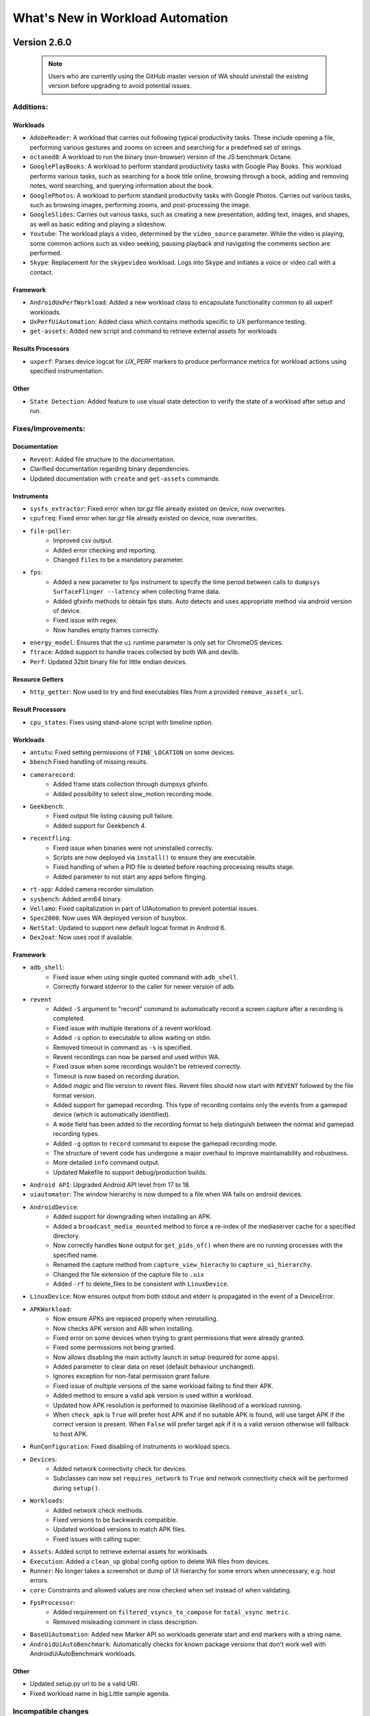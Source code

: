 =================================
What's New in Workload Automation
=================================
-------------
Version 2.6.0
-------------

 .. note:: Users who are currently using the GitHub master version of WA should
           uninstall the existing version before upgrading to avoid potential issues.

Additions:
##########

Workloads
~~~~~~~~~
- ``AdobeReader``: A workload that carries out following typical productivity
  tasks. These include opening a file, performing various gestures and
  zooms on screen and searching for a predefined set of strings.
- ``octaned8``: A workload to run the binary (non-browser) version of the JS
  benchmark Octane.
- ``GooglePlayBooks``: A workload to perform standard productivity tasks with
  Google Play Books. This workload performs various tasks, such as searching
  for a book title online, browsing through a book, adding and removing notes,
  word searching, and querying information about the book.
- ``GooglePhotos``: A workload to perform standard productivity tasks with
  Google Photos. Carries out various tasks, such as browsing images,
  performing zooms, and post-processing the image.
- ``GoogleSlides``: Carries out various tasks, such as creating a new
  presentation, adding text, images, and shapes, as well as basic editing and
  playing a slideshow.
- ``Youtube``: The workload plays a video, determined by the ``video_source``
  parameter. While the video is playing, some common actions such as video
  seeking, pausing playback and navigating the comments section are performed.
- ``Skype``: Replacement for the ``skypevideo`` workload. Logs into Skype
  and initiates a voice or video call with a contact.

Framework
~~~~~~~~~
- ``AndroidUxPerfWorkload``: Added a new workload class to encapsulate
  functionality common to all uxperf workloads.
- ``UxPerfUiAutomation``: Added class which contains methods specific to
  UX performance
  testing.
- ``get-assets``: Added new script and command to retrieve external assets
  for workloads

Results Processors
~~~~~~~~~~~~~~~~~~~
- ``uxperf``: Parses device logcat for `UX_PERF` markers to produce performance
  metrics for workload actions using specified instrumentation.

Other
~~~~~
- ``State Detection``: Added feature to use visual state detection to
  verify the state of a workload after setup and run.


Fixes/Improvements:
###################

Documentation
~~~~~~~~~~~~~~
- ``Revent``: Added file structure to the documentation.
- Clarified documentation regarding binary dependencies.
- Updated documentation with ``create`` and ``get-assets`` commands.

Instruments
~~~~~~~~~~~~
- ``sysfs_extractor``: Fixed error when `tar.gz` file already existed on device,
  now overwrites.
- ``cpufreq``: Fixed error when `tar.gz` file already existed on device, now
  overwrites.
- ``file-poller``:
    - Improved csv output.
    - Added error checking and reporting.
    - Changed ``files`` to be a mandatory parameter.
- ``fps``:
    - Added a new parameter to fps instrument to specify the time period between
      calls to ``dumpsys SurfaceFlinger --latency`` when collecting frame data.
    - Added gfxinfo methods to obtain fps stats. Auto detects and uses appropriate
      method via android version of device.
    - Fixed issue with regex.
    - Now handles empty frames correctly.
- ``energy_model``: Ensures that the ``ui`` runtime parameter is only set for
  ChromeOS devices.
- ``ftrace``: Added support to handle traces collected by both WA and devlib.
- ``Perf``: Updated 32bit binary file for little endian devices.

Resource Getters
~~~~~~~~~~~~~~~~
- ``http_getter``: Now used to try and find executables files from a
  provided ``remove_assets_url``.

Result Processors
~~~~~~~~~~~~~~~~~
- ``cpu_states``: Fixes using stand-alone script with timeline option.

Workloads
~~~~~~~~~
- ``antutu``: Fixed setting permissions of ``FINE_LOCATION`` on some devices.
- ``bbench`` Fixed handling of missing results.
- ``camerarecord``:
    - Added frame stats collection through dumpsys gfxinfo.
    - Added possibility to select slow_motion recording mode.
- ``Geekbench``:
    - Fixed output file listing causing pull failure.
    - Added support for Geekbench 4.
- ``recentfling``:
    - Fixed issue when binaries were not uninstalled correctly.
    - Scripts are now deployed via ``install()`` to ensure they are executable.
    - Fixed handling of when a PID file is deleted before reaching processing
      results stage.
    - Added parameter to not start any apps before flinging.
- ``rt-app``: Added camera recorder simulation.
- ``sysbench``: Added arm64 binary.
- ``Vellamo``: Fixed capitalization in part of UIAutomation to prevent
  potential issues.
- ``Spec2000``: Now uses WA deployed version of busybox.
- ``NetStat``: Updated to support new default logcat format in Android 6.
- ``Dex2oat``: Now uses root if available.

Framework
~~~~~~~~~
- ``adb_shell``:
    - Fixed issue when using single quoted command with ``adb_shell``.
    - Correctly forward stderror to the caller for newer version of adb.
- ``revent``
    - Added ``-S`` argument to "record" command to automatically record a
      screen capture after a recording is completed.
    - Fixed issue with multiple iterations of a revent workload.
    - Added ``-s`` option to executable to allow waiting on stdin.
    - Removed timeout in command as ``-s`` is specified.
    - Revent recordings can now be parsed and used within WA.
    - Fixed issue when some recordings wouldn't be retrieved correctly.
    - Timeout is now based on recording duration.
    - Added `magic` and file version to revent files. Revent files should now
      start with ``REVENT`` followed by the file format version.
    - Added support for gamepad recording. This type of recording contains
      only the events from a gamepad device (which is automatically
      identified).
    - A ``mode`` field has been added to the recording format to help
      distinguish between the normal and gamepad recording types.
    - Added ``-g`` option to ``record`` command to expose the gamepad recording
      mode.
    - The structure of revent code has undergone a major overhaul to improve
      maintainability and robustness.
    - More detailed ``info`` command output.
    - Updated Makefile to support debug/production builds.
- ``Android API``: Upgraded Android API level from 17 to 18.
- ``uiautomator``: The window hierarchy is now dumped to a file when WA fails
  on android devices.
- ``AndroidDevice``:
    - Added support for downgrading when installing an APK.
    - Added a ``broadcast_media_mounted`` method to force a re-index of the
      mediaserver cache for a specified directory.
    - Now correctly handles ``None`` output for ``get_pids_of()`` when there are no
      running processes with the specified name.
    - Renamed the capture method from ``capture_view_hierachy`` to
      ``capture_ui_hierarchy``.
    - Changed the file extension of the capture file to ``.uix``
    - Added ``-rf`` to delete_files to be consistent with ``LinuxDevice``.
- ``LinuxDevice``: Now ensures output from both stdout and etderr is propagated in
  the event of a DeviceError.
- ``APKWorkload``:
    - Now ensure APKs are replaced properly when reinstalling.
    - Now checks APK version and ABI when installing.
    - Fixed error on some devices when trying to grant permissions that were
      already granted.
    - Fixed some permissions not being granted.
    - Now allows disabling the main activity launch in setup (required for some
      apps).
    - Added parameter to clear data on reset (default behaviour unchanged).
    - Ignores exception for non-fatal permission grant failure.
    - Fixed issue of multiple versions of the same workload failing to find their APK.
    - Added method to ensure a valid apk version is used within a workload.
    - Updated how APK resolution is performed to maximise likelihood of
      a workload running.
    - When ``check_apk`` is ``True`` will prefer host APK and if no suitable APK
      is found, will use target APK if the correct version is present. When ``False``
      will prefer target apk if it is a valid version otherwise will fallback to
      host APK.
- ``RunConfiguration``: Fixed disabling of instruments in workload specs.
- ``Devices``:
    - Added network connectivity check for devices.
    - Subclasses can now set ``requires_network`` to ``True`` and network
      connectivity check will be performed during ``setup()``.
- ``Workloads``:
    - Added network check methods.
    - Fixed versions to be backwards compatible.
    - Updated workload versions to match APK files.
    - Fixed issues with calling super.
- ``Assets``: Added script to retrieve external assets for workloads.
- ``Execution``: Added a ``clean_up`` global config option to delete WA files from
  devices.
- ``Runner``: No longer takes a screenshot or dump of UI hierarchy for some errors when
  unnecessary, e.g. host errors.
- ``core``: Constraints and allowed values are now checked when set instead of
  when validating.
- ``FpsProcessor``:
    - Added requirement on ``filtered_vsyncs_to_compose`` for ``total_vsync metric``.
    - Removed misleading comment in class description.
- ``BaseUiAutomation``: Added new Marker API so workloads generate start and end
  markers with a string name.
- ``AndroidUiAutoBenchmark``: Automatically checks for known package versions
  that don't work well with AndroidUiAutoBenchmark workloads.

Other
~~~~~
- Updated setup.py url to be a valid URI.
- Fixed workload name in big.Little sample agenda.

Incompatible changes
####################

Framework
~~~~~~~~~
- ``check_abi``: Now renamed to ``exact_abi``, is used to ensure that if enabled,
  only an apk containing no native code or code designed for the devices primary
  abi is use.
- ``AndroidDevice``: Renamed ``supported_eabis`` property to ``supported_abis``
  to be consistent with linux devices.

Workloads
~~~~~~~~~~
- ``skypevideo``: Workload removed and replaced with ``skype`` workload.

-------------
Version 2.5.0
-------------

Additions:
##########

Instruments
~~~~~~~~~~~
- ``servo_power``: Added support for chromebook servo boards.
- ``file_poller``: polls files and outputs a CSV of their values over time.
- ``systrace``: The Systrace tool helps analyze the performance of your
  application by capturing and displaying execution times of your applications
  processes and other Android system processes.

Workloads
~~~~~~~~~
- ``blogbench``: Blogbench is a portable filesystem benchmark that tries to
  reproduce the load of a real-world busy file server.
- ``stress-ng``: Designed to exercise various physical subsystems of a computer
  as well as the various operating system kernel interfaces.
- ``hwuitest``: Uses hwuitest from AOSP to test rendering latency on Android
  devices.
- ``recentfling``: Tests UI jank on android devices.
- ``apklaunch``: installs and runs an arbitrary apk file.
- ``googlemap``: Launches Google Maps and replays previously recorded
  interactions.

Framework
~~~~~~~~~
- ``wlauto.utils.misc``: Added ``memoised`` function decorator that allows
  caching of previous function/method call results.
- Added new ``Device`` APIs:
   - ``lsmod``: lists kernel modules
   - ``insmod``: inserts a kernel module from a ``.ko`` file on the host.
   - ``get_binary_path``: Checks ``binary_directory`` for the wanted binary,
     if it is not found there it will try to use ``which``
   - ``install_if_needed``: Will only install a binary if it is not already
     on the target.
   - ``get_device_model``: Gets the model of the device.
- ``wlauto.core.execution.ExecutionContext``:
   - ``add_classfiers``: Allows adding a classfier to all metrics for the
     current result.

Other
~~~~~
- Commands:
   - ``record``: Simplifies recording revent files.
   - ``replay``: Plays back revent files.

Fixes/Improvements:
###################

Devices
~~~~~~~
- ``juno``:
   - Fixed ``bootargs`` parameter not being passed  to ``_boot_via_uboot``.
   - Removed default ``bootargs``
- ``gem5_linux``:
   - Added ``login_prompt`` and ``login_password_prompt`` parameters.
- ``generic_linux``: ABI is now read from the target device.

Instruments
~~~~~~~~~~~
- ``trace-cmd``:
   - Added the ability to report the binary trace on the target device,
     removing the need for ``trace-cmd`` binary to be present on the host.
   - Updated to handle messages that the trace for a CPU is empty.
   - Made timeout for pulling trace 1 minute at minimum.
- ``perf``: per-cpu statistics now get added as metrics to the results (with a
   classifier used to identify the cpu).
- ``daq``:
   - Fixed bug where an exception would be raised if ``merge_channels=False``
   - No longer allows duplicate channel labels
- ``juno_energy``:
   - Summary metrics are now calculated from the contents of ``energy.csv`` and
     added to the overall results.
   - Added a ``strict`` parameter. When this is set to ``False`` the device
     check during validation is omitted.
- ``sysfs_extractor``: tar and gzip are now performed separately to solve
  permission issues.
- ``fps``:
   - Now only checks for crashed content if ``crash_check`` is ``True``.
   - Can now process multiple ``view`` attributes.
- ``hwmon``: Sensor naming fixed, they are also now added as result classifiers

Resource Getters
~~~~~~~~~~~~~~~~
- ``extension_asset``: Now picks up the path to the mounted filer from the
  ``remote_assets_path`` global setting.

Result Processors
~~~~~~~~~~~~~~~~~
- ``cpustates``:
   - Added the ability to configure how a missing ``START`` marker in the trace
     is handled.
   - Now raises a warning when there is a ``START`` marker in the trace but no
     ``STOP`` marker.
   - Exceptions in PowerStateProcessor no longer stop the processing of the
     rest of the trace.
   - Now ensures a known initial state by nudging each CPU to bring it out of
     idle and writing starting CPU frequencies to the trace.
   - Added the ability to create a CPU utilisation timeline.
   - Fixed issues with getting frequencies of hotplugged CPUs
- ``csv``: Zero-value classifieres are no longer converted to an empty entry.
- ``ipynb_exporter``: Default template no longer shows a blank plot for
  workloads without ``summary_metrics``

Workloads
~~~~~~~~~
- ``vellamo``:
   - Added support for v3.2.4.
   - Fixed getting values from logcat.
- ``cameracapture``: Updated to work with Android M+.
- ``camerarecord``: Updated to work with Android M+.
- ``lmbench``:
   - Added the output file as an artifact.
   - Added taskset support
- ``antutu`` - Added support for v6.0.1
- ``ebizzy``: Fixed use of ``os.path`` to ``self.device.path``.
- ``bbench``: Fixed browser crashes & permissions issues on android M+.
- ``geekbench``:
   - Added check whether device is rooted.
- ``manual``: Now only uses logcat on Android devices.
- ``applaunch``:
   - Fixed ``cleanup`` not getting forwarded to script.
   - Added the ability to stress IO during app launch.
- ``dhrystone``: Now uses WA's resource resolution to find it's binary so it
  uses the correct ABI.
- ``glbench``: Updated for new logcat formatting.

Framework
~~~~~~~~~
- ``ReventWorkload``:
   - Now kills all revent instances on teardown.
   - Device model name is now used when searching for revent files, falling back
     to WA device name.
- ``BaseLinuxDevice``:
   - ``killall`` will now run as root by default if the device
     is rooted.
   - ``list_file_systems`` now handles blank lines.
   - All binaries are now installed into ``binaries_directory`` this allows..
   - Busybox is now deployed on non-root devices.
   - gzipped property files are no zcat'ed
- ``LinuxDevice``:
   - ``kick_off`` no longer requires root.
   - ``kick_off`` will now run as root by default if the device is rooted.
   - No longer raises an exception if a connection was dropped during a reboot.
   - Added a delay before polling for a connection to avoid re-connecting to a
     device that is still in the process of rebooting.
- ``wlauto.utils.types``: ``list_or_string`` now ensures that elements of a list
  are strings.
- ``AndroidDevice``:
   - ``kick_off`` no longer requires root.
   - Build props are now gathered via ``getprop`` rather than trying to parse
     build.prop directly.
   - WA now pushes its own ``sqlite3`` binary.
   - Now uses ``content`` instead of ``settings`` to get ``ANDROID_ID``
   - ``swipe_to_unlock`` parameter is now actually used. It has been changed to
      take a direction to accomodate various devices.
   - ``ensure_screen_is_on`` will now also unlock the screen if swipe_to_unlock
     is set.
   - Fixed use of variables in as_root=True commands.
   - ``get_pids_of`` now used ``busybox grep`` since as of Android M+ ps cannot
     filter by process name anymore.
   - Fixed installing APK files with whitespace in their path/name.
- ``adb_shell``:
   - Fixed handling of line breaks at the end of command output.
   - Newline separator is now detected from the target.
   - As of ADB v1.0.35, ADB returns the return code of the command run. WA now
     handles this correctly.
- ``ApkWorkload``:
   - Now attempts to grant all runtime permissions for devices on Android M+.
   - Can now launch packages that don't have a launch activity defined.
   - Package version is now added to results as a classifier.
   - Now clears app data if an uninstall failed to ensure it starts from a known
     state.
- ``wlauto.utils.ipython``: Updated to work with ipython v5.
- ``Gem5Device``:
   - Added support for deploying the ``m5`` binary.
   - No longer waits for the boot animation to finish if it has been disabled.
   - Fixed runtime error caused by lack of kwargs.
   - No longer depends on ``busybox``.
   - Split out commands to resize shell to ``resize_shell``.
   - Now tries to connect to the shell up to 10 times.
   - No longer renames gzipped files.
- Agendas:
  - Now errors when an agenda key is empty.
- ``wlauto.core.execution.RunInfo``: ``run_name`` will now default to
  ``{output_folder}_{date}_{time}``.
- Extensions:
   - Two different parameters can now have the same global alias as long as they
     their types match.
   - You can no longer ``override`` parameters that are defined at the same
     level.
- ``wlauto.core.entry_point``: Now gives a better error when a config file
  doesn't exist.
- ``wlauto.utils.misc``: Added ``aarch64`` to list for arm64 ABI.
- ``wlauto.core.resolver``: Now shows what version was being search for when a
  resource is not found.
- Will no longer start instruments ect. if a run has no workload specs.
- ``wlauto.utils.uboot``: Now detects uboot version to use correct line endings.
- ``wlauto.utils.trace_cmd``: Added a parser for sched_switch events.

Other
~~~~~
- Updated to pylint v1.5.1
- Rebuilt ``busybox`` binaries to prefer built-in applets over system binaries.
- ``BaseUiAutomation``: Added functions for checking version strings.

Incompatible changes
####################

Instruments
~~~~~~~~~~~
- ``apk_version``: Removed, use result classifiers instead.

Framework
~~~~~~~~~
- ``BaseLinuxDevice``: Removed ``is_installed`` use ``install_if_needed`` and
  ``get_binary_path`` instead.
- ``LinuxDevice``: Removed ``has_root`` method, use ``is_rooted`` instead.
- ``AndroidDevice``: ``swipe_to_unlock`` method replaced with
  ``perform_unlock_swipe``.

-------------
Version 2.4.0
-------------

Additions:
##########

Devices
~~~~~~~~
- ``gem5_linux`` and ``gem5_android``: Interfaces for Gem5 simulation
  environment running Linux and Android respectively.
- ``XE503C1211``: Interface for Samsung XE503C12 Chromebooks.
- ``chromeos_test_image``: Chrome OS test image device. An off the shelf
  device will not work with this device interface.

Instruments
~~~~~~~~~~~~
- ``freq_sweep``: Allows "sweeping" workloads across multiple CPU frequencies.
- ``screenon``: Ensures screen is on, before each iteration, or periodically
  on Android devices.
- ``energy_model``: This instrument can be used to generate an energy model
  for a device based on collected power and performance measurments.
- ``netstats``:  Allows monitoring data sent/received by applications on an
  Android device.

Modules
~~~~~~~
- ``cgroups``: Allows query and manipulation of cgroups controllers on a Linux
  device. Currently, only cpusets controller is implemented.
- ``cpuidle``: Implements cpuidle state discovery, query and manipulation for
  a Linux device. This replaces the more primitive get_cpuidle_states method
  of LinuxDevice.
- ``cpufreq`` has now been split out into a device module

Reasource Getters
~~~~~~~~~~~~~~~~~
- ``http_assets``:  Downloads resources from a web server.

Results Processors
~~~~~~~~~~~~~~~~~~~
- ``ipynb_exporter``: Generates an IPython notebook from a template with the
  results and runs it.
- ``notify``: Displays a desktop notification when a run finishes
  (Linux only).
- ``cpustates``: Processes power ftrace to produce CPU state and parallelism
  stats. There is also a script to invoke this outside of WA.

Workloads
~~~~~~~~~
- ``telemetry``: Executes Google's Telemetery benchmarking framework
- ``hackbench``: Hackbench runs tests on the Linux scheduler
- ``ebizzy``: This workload resembles common web server application workloads.
- ``power_loadtest``: Continuously cycles through a set of browser-based
  activities and monitors battery drain on a device (part of ChromeOS autotest
  suite).
- ``rt-app``: Simulates configurable real-time periodic load.
- ``linpack-cli``:  Command line version of linpack benchmark.
- ``lmbench``: A suite of portable ANSI/C microbenchmarks for UNIX/POSIX.
- ``stream``: Measures memory bandwidth.
- ``iozone``: Runs a series of disk I/O performance tests.
- ``androbench``:  Measures the storage performance of device.
- ``autotest``:  Executes tests from ChromeOS autotest suite.

Framework
~~~~~~~~~
- ``wlauto.utils``:
   - Added ``trace_cmd``, a generic trace-cmd paraser.
   - Added ``UbootMenu``, allows navigating Das U-boot menu over serial.
- ``wlauto.utils.types``:
   - ``caseless_string``: Behaves exactly like a string, except this ignores
     case in comparisons. It does, however, preserve case.
   - ``list_of``: allows dynamic generation of type-safe list types based on
     an existing type.
   - ``arguments``: represents arguments that are passed on a command line to
     an application.
   - ``list-or``: allows dynamic generation of types that accept either a base
     type or a list of base type. Using this ``list_or_integer``,
     ``list_or_number`` and ``list_or_bool`` were also added.
- ``wlauto.core.configuration.WorkloadRunSpec``:
   - ``copy``: Allows making duplicates of ``WorkloadRunSpec``'s
- ``wlatuo.utils.misc``:
   - ``list_to_ranges`` and ``ranges_to_list``: convert between lists of
     integers and corresponding range strings, e.g. between [0,1,2,4] and
     '0-2,4'
   - ``list_to_mask`` and ``mask_to_list``: convert between lists of integers
     and corresponding integer masks, e.g. between [0,1,2,4] and 0x17
- ``wlauto.instrumentation``:
   - ``instrument_is_enabled``: Returns whether or not an instrument is
     enabled for the current job.
- ``wlauto.core.result``:
   - Added "classifiers" field to Metric objects. This is a dict mapping
     classifier names (arbitrary strings) to corresponding values for that
     specific metrics. This is to allow extensions to add extension-specific
     annotations to metric that could be handled in a generic way (e.g. by
     result processors). They can also be set in agendas.
- Failed jobs will now be automatically retired
- Implemented dynamic device modules that may be loaded automatically on
  device initialization if the device supports them.
- Added support for YAML configs.
- Added ``initialze`` and ``finalize`` methods to workloads.
- ``wlauto.core.ExecutionContext``:
   - Added ``job_status`` property that returns the status of the currently
     running job.

Fixes/Improvements
##################

Devices
~~~~~~~~
- ``tc2``: Workaround for buffer overrun when loading large initrd blob.
- ``juno``:
     - UEFI config can now be specified as a parameter.
     - Adding support for U-Boot booting.
     - No longer auto-disconnects ADB at the end of a run.
     - Added ``actually_disconnect`` to restore old disconnect behaviour
     - Now passes ``video`` command line to Juno kernel to work around a known
       issue where HDMI loses sync with monitors.
     - Fixed flashing.

Instruments
~~~~~~~~~~~
- ``trace_cmd``:
     - Fixed ``buffer_size_file`` for non-Android devices
     - Reduce starting priority.
     - Now handles trace headers and thread names with spaces
- ``energy_probe``: Added ``device_entry`` parameter.
- ``hwmon``:
     - Sensor discovery is now done only at the start of a run.
     - Now prints both before/after and mean temperatures.
- ``daq``:
     - Now reports energy
     - Fixed file descriptor leak
     - ``daq_power.csv`` now matches the order of labels (if specified).
     - Added ``gpio_sync``. When enabled, this wil cause the instrument to
       insert a marker into ftrace, while at the same time setting a GPIO pin
       high.
     - Added ``negative_values`` parameter. which can be used to specify how
       negative values in the samples should be handled.
     - Added ``merge_channels`` parameter. When set DAQ channel will be summed
       together.
     - Workload labels, rather than names, are now used in the "workload"
       column.
- ``cpufreq``:
     - Fixes missing directories problem.
     - Refined the availability check not to rely on the top-level cpu/cpufreq
       directory
     - Now handles non-integer output in ``get_available_frequencies``.
- ``sysfs_extractor``:
     - No longer raises an error when both device and host paths are empty.
     - Fixed pulled files verification.
- ``perf``:
     - Updated binaries.
     - Added option to force install.
     - ``killall`` is now run as root on rooted Android devices.
- ``fps``:
     - now generates detailed FPS traces as well as report average FPS.
     - Updated jank calcluation to only count "large" janks.
     - Now filters out bogus ``actual-present`` times and ignore janks above
       ``PAUSE_LATENCY``
- ``delay``:
     - Added ``fixed_before_start`` parameter.
     - Changed existing ``*_between_specs`` and ``*_between_iterations``
       callbacks to be ``very_slow``
- ``streamline``:
     - Added Linux support
     - ``gatord`` is now only started once at the start of the run.

modules
~~~~~~~
- ``flashing``:
     - Fixed vexpress flashing
     - Added an option to keep UEFI entry

Result Processors
~~~~~~~~~~~~~~~~~
- ``cpustate``:
     - Now generates a timeline csv as well as stats.
     - Adding ID to overall cpustate reports.
- ``csv``: (partial) ``results.csv`` will now be written after each iteration
  rather than at the end of the run.

Workloads
~~~~~~~~~
- ``glb_corporate``: clears logcat to prevent getting results from previous
  run.
- ``sysbench``:
     - Updated sysbench binary to a statically linked verison
     - Added ``file_test_mode parameter`` - this is a mandatory argumet if
       ``test`` is ``"fileio"``.
     - Added ``cmd_params`` parameter to pass options directily to sysbench
       invocation.
     - Removed Android browser launch and shutdown from workload (now runs on
       both Linux and Android).
     - Now works with unrooted devices.
     - Added the ability to run based on time.
     - Added a parameter to taskset to specific core(s).
     - Added ``threads`` parameter to be consistent with dhrystone.
     - Fixed case where default ``timeout`` < ``max_time``.
- ``Dhrystone``:
     - added ``taskset_mask`` parameter to allow pinning to specific cores.
     - Now kills any running instances during setup (also handles CTRL-C).
- ``sysfs_extractor``: Added parameter to explicitly enable/disable tempfs
  caching.
- ``antutu``:
     - Fixed multi-``times`` playback for v5.
     - Updated result parsing to handle Android M logcat output.
- ``geekbench``: Increased timout to cater for slower devices.
- ``idle``: Now works on Linux devices.
- ``manhattan``: Added ``run_timemout`` parameter.
- ``bbench``: Now works when binaries_directory is not in path.
- ``nemamark``: Made duration configurable.

Framework
~~~~~~~~~~
- ``BaseLinuxDevice``:
     - Now checks that at least one core is enabled on another cluster before
       attempting to set number of cores on a cluster to ``0``.
     - No longer uses ``sudo`` if already logged in as ``root``.
     - Now saves ``dumpsys window`` output to the ``__meta`` directory.
     - Now takes ``password_prompt`` as a parameter for devices with a non
       standard ``sudo`` password prompt.
     - No longer raises an error if ``keyfile`` or ``password`` are not
       provided when they are not necessary.
     - Added new cpufreq APIs:
        - ``core`` APIs take a core name as the parameter (e.g. "a15")
        - ``cluster`` APIs take a numeric cluster ID (eg. 0)
        - ``cpu`` APIs take a cpufreq cpu ID as a parameter.
     - ``set_cpu_frequency`` now has a ``exact`` parameter. When true (the
       default) it will produce an error when the specified frequency is not
       supported by the cpu, otherwise cpufreq will decide what to do.
     - Added ``{core}_frequency`` runtime parameter to set cluster frequency.
     - Added ``abi`` property.
     - ``get_properties`` moved from ``LinuxDevice``, meaning ``AndroidDevice``
       will try to pull the same files. Added more paths to pull by default
       too.
     - fixed ``list_file_systems`` for Android M and Linux devices.
     - Now sets ``core_clusters`` from ``core_names`` if not explicitly
       specified.
     - Added ``invoke`` method that allows invoking an executable on the device
       under controlled contions (e.g. within a particular directory, or
       taskset to specific CPUs).
     - No longer attempts to ``get_sysfile_value()`` as root on unrooted
       devices.
- ``LinuxDevice``:
     - Now creates ``binaries_directory`` path if it doesn't exist.
     - Fixed device reset
     - Fixed ``file_exists``
     - implemented ``get_pid_of()`` and ``ps()``. Existing implementation
       relied on Android version of ps.
     - ``listdir`` will now return an empty list for an empty directory
       instead of a list containing a single empty string.
- ``AndroidDevice``:
     - Executable (un)installation now works on unrooted devices.
     - Now takes into account ``binar_directory`` when setting up busybox path.
     - update ``android_prompt`` so that it works even if is not ``"/"``
     - ``adb_connect``: do not assume port 5555 anymore.
     - Now always deploys busybox on rooted devices.
     - Added ``swipe_to_unlock`` method.
- Fixed initialization of ``~/.workload_automation.``.
- Fixed replaying events using revent on 64 bit platforms.
- Improved error repoting when loading extensions.
- ``result`` objects now track their output directories.
- ``context.result`` will not result in ``context.run_result`` when not
  executing a job.
- ``wlauto.utils.ssh``:
     - Fixed key-based authentication.
     - Fixed carriage return stripping in ssh.
     - Now takes ``password_prompt`` as a parameter for non standard ``sudo``
       password prompts.
     - Now with 100% more thread safety!
     - If a timeout condition is hit, ^C is now sent to kill the current
       foreground process and make the shell available for subsequent commands.
     - More robust ``exit_code`` handling for ssh interface
     - Now attempts to deal with dropped connections
     - Fixed error reporting on failed exit code extraction.
     - Now handles backspaces in serial output
     - Added ``port`` argument for telnet connections.
     - Now allows telnet connections without a password.
- Fixed config processing for extensions with non-identifier names.
- Fixed ``get_meansd`` for numbers < 1
- ``wlatuo.utils.ipython``:
     - Now supports old versions of IPython
     - Updated version check to only initialize ipython utils if version is
       < 4.0.0. Version 4.0.0 changes API and breaks WA's usage of it.
- Added ``ignore`` parameter to ``check_output``
- Agendas:
     - Now raise an error if an agenda contains duplicate keys
     - Now raise an error if config section in an agenda is not dict-like
     - Now properly handles ``core_names`` and ``core_clusters``
     - When merging list parameters from different sources, duplicates are no
       longer removed.
- The ``INITIAL_BOOT`` signal is now sent went performing a hard reset during
  intial boot
- updated ``ExecutionContext`` to keep a reference to the ``runner``. This
  will enable Extenstions to do things like modify the job queue.
- Parameter now automatically convert int and boot kinds to integer and
  boolean respectively, this behavior can be supressed by specifying
  ``convert_types``=``False`` when defining the parameter.
- Fixed resource resolution when dependency location does not exist.
- All device ``push`` and ``pull`` commands now raise ``DeviceError`` if they
  didn't succeed.
- Fixed showing Parameter default of ``False`` for boolean values.
- Updated csv result processor with the option to use classifiers to
  add columns to ``results.csv``.
- ``wlauto.utils.formatter``: Fix terminal size discovery.
- The extension loader will now follow symlinks.
- Added arm64-v8a to ABI map
- WA now reports syntax errors in a more informative way.
- Resource resolver: now prints the path of the found resource to the log.
- Resource getter: look for executable in the bin/ directory under resource
  owner's dependencies directory as well as general dependencies bin.
- ``GamingWorkload``:
     - Added an option to prevent clearing of package data before execution.
     - Added the ability to override the timeout of deploying the assets
       tarball.
- ``ApkWorkload``: Added an option to skip host-side APK check entirely.
- ``utils.misc.normalize``: only normalize string keys.
- Better error reporting for subprocess.CalledProcessError
- ``boolean`` now interprets ``'off'`` as ``False``
- ``wlauto.utils.uefi``: Added support for debug builds.
- ``wlauto.utils.serial_port``: Now supports fdexpect versions > 4.0.0
- Semanatics for ``initialize``/``finalize`` for *all* Extensions are changed
  so that now they will always run at most once per run. They will not be
  executed twice even if invoked via instances of different subclasses (if
  those subclasses defined their own verions, then their versions will be
  invoked once each, but the base version will only get invoked once).
- Pulling entries from procfs does not work on some platforms. WA now tries
  to cat the contents of a property_file and write it to a output file on the
  host.

Documentation
~~~~~~~~~~~~~
- ``installation``:
     - Added ``post install`` section which lists workloads that require
       additional external dependencies.
     - Added the ``uninstall`` and ``upgrade`` commands for users to remove or
       upgrade Workload Automation.
     - Added documentation explaining how to use ``remote_assets_path``
       setting.
     - Added warning about potential permission issues with pip.
- ``quickstart``: Added steps for setting up WA to run on Linux devices.
- ``device_setup``: fixed ``generic_linux`` ``device_config`` example.
- ``contributing``: Clarified style guidelines
- ``daq_device_setup``: Added an illustration for DAQ wiring.
- ``writing_extensions``: Documented the Workload initialize and finalize
  methods.
- Added descriptions to extension that didn't have one.

Other
~~~~~
- ``daq_server``:
     - Fixed showing available devices.
     - Now works with earlier versions of the DAQmx driver.thus you can now run
       the server on Linux systems.
     - DAQ error messages are now properly propaged to the client.
     - Server will now periodically clean up uncollected files.
     - fixed not being able to resolve IP address for hostname
       (report "localhost" in that case).
     - Works with latest version of twisted.
- ``setup.py``: Fixed paths to work with Mac OS X.
- ``summary_csv`` is no longer enabled by default.
- ``status`` result processor is now enabled by default.
- Commands:
     - ``show``:
         - Now shows what platform extensions support.
         - Will no longer try to use a pager if ``PAGER=''`` in the environment.
     - ``list``:
         - Added ``"-p"`` option to filter results by supported platforms.
         - Added ``"--packaged-only"`` option to only list extensions packaged
           with WA.
     - ``run``: Added ``"--disable"`` option to diable instruments.
     - ``create``:
         - Added ``agenda`` sub-command to generate agendas for a set of
           extensions.
         - ``create workload`` now gives more informative errors if Android SDK
           installed but no platform has been downloaded.

Incompatible changes
####################

Framework
~~~~~~~~~
- ``BaseLinuxDevice``:
     - Renamed ``active_cpus`` to ``online_cpus``
     - Renamed ``get_cluster_cpu`` to ``get_cluster_active_cpu``
     - Renamed ``get_core_cpu`` to ``get_core_online_cpu``
- All extension's ``initialize`` function now takes one (and only one)
  parameter, ``context``.
- ``wlauto.core.device``: Removed ``init`` function. Replaced with
  ``initialize``

-------------
Version 2.3.0
-------------

- First publicly-released version.
